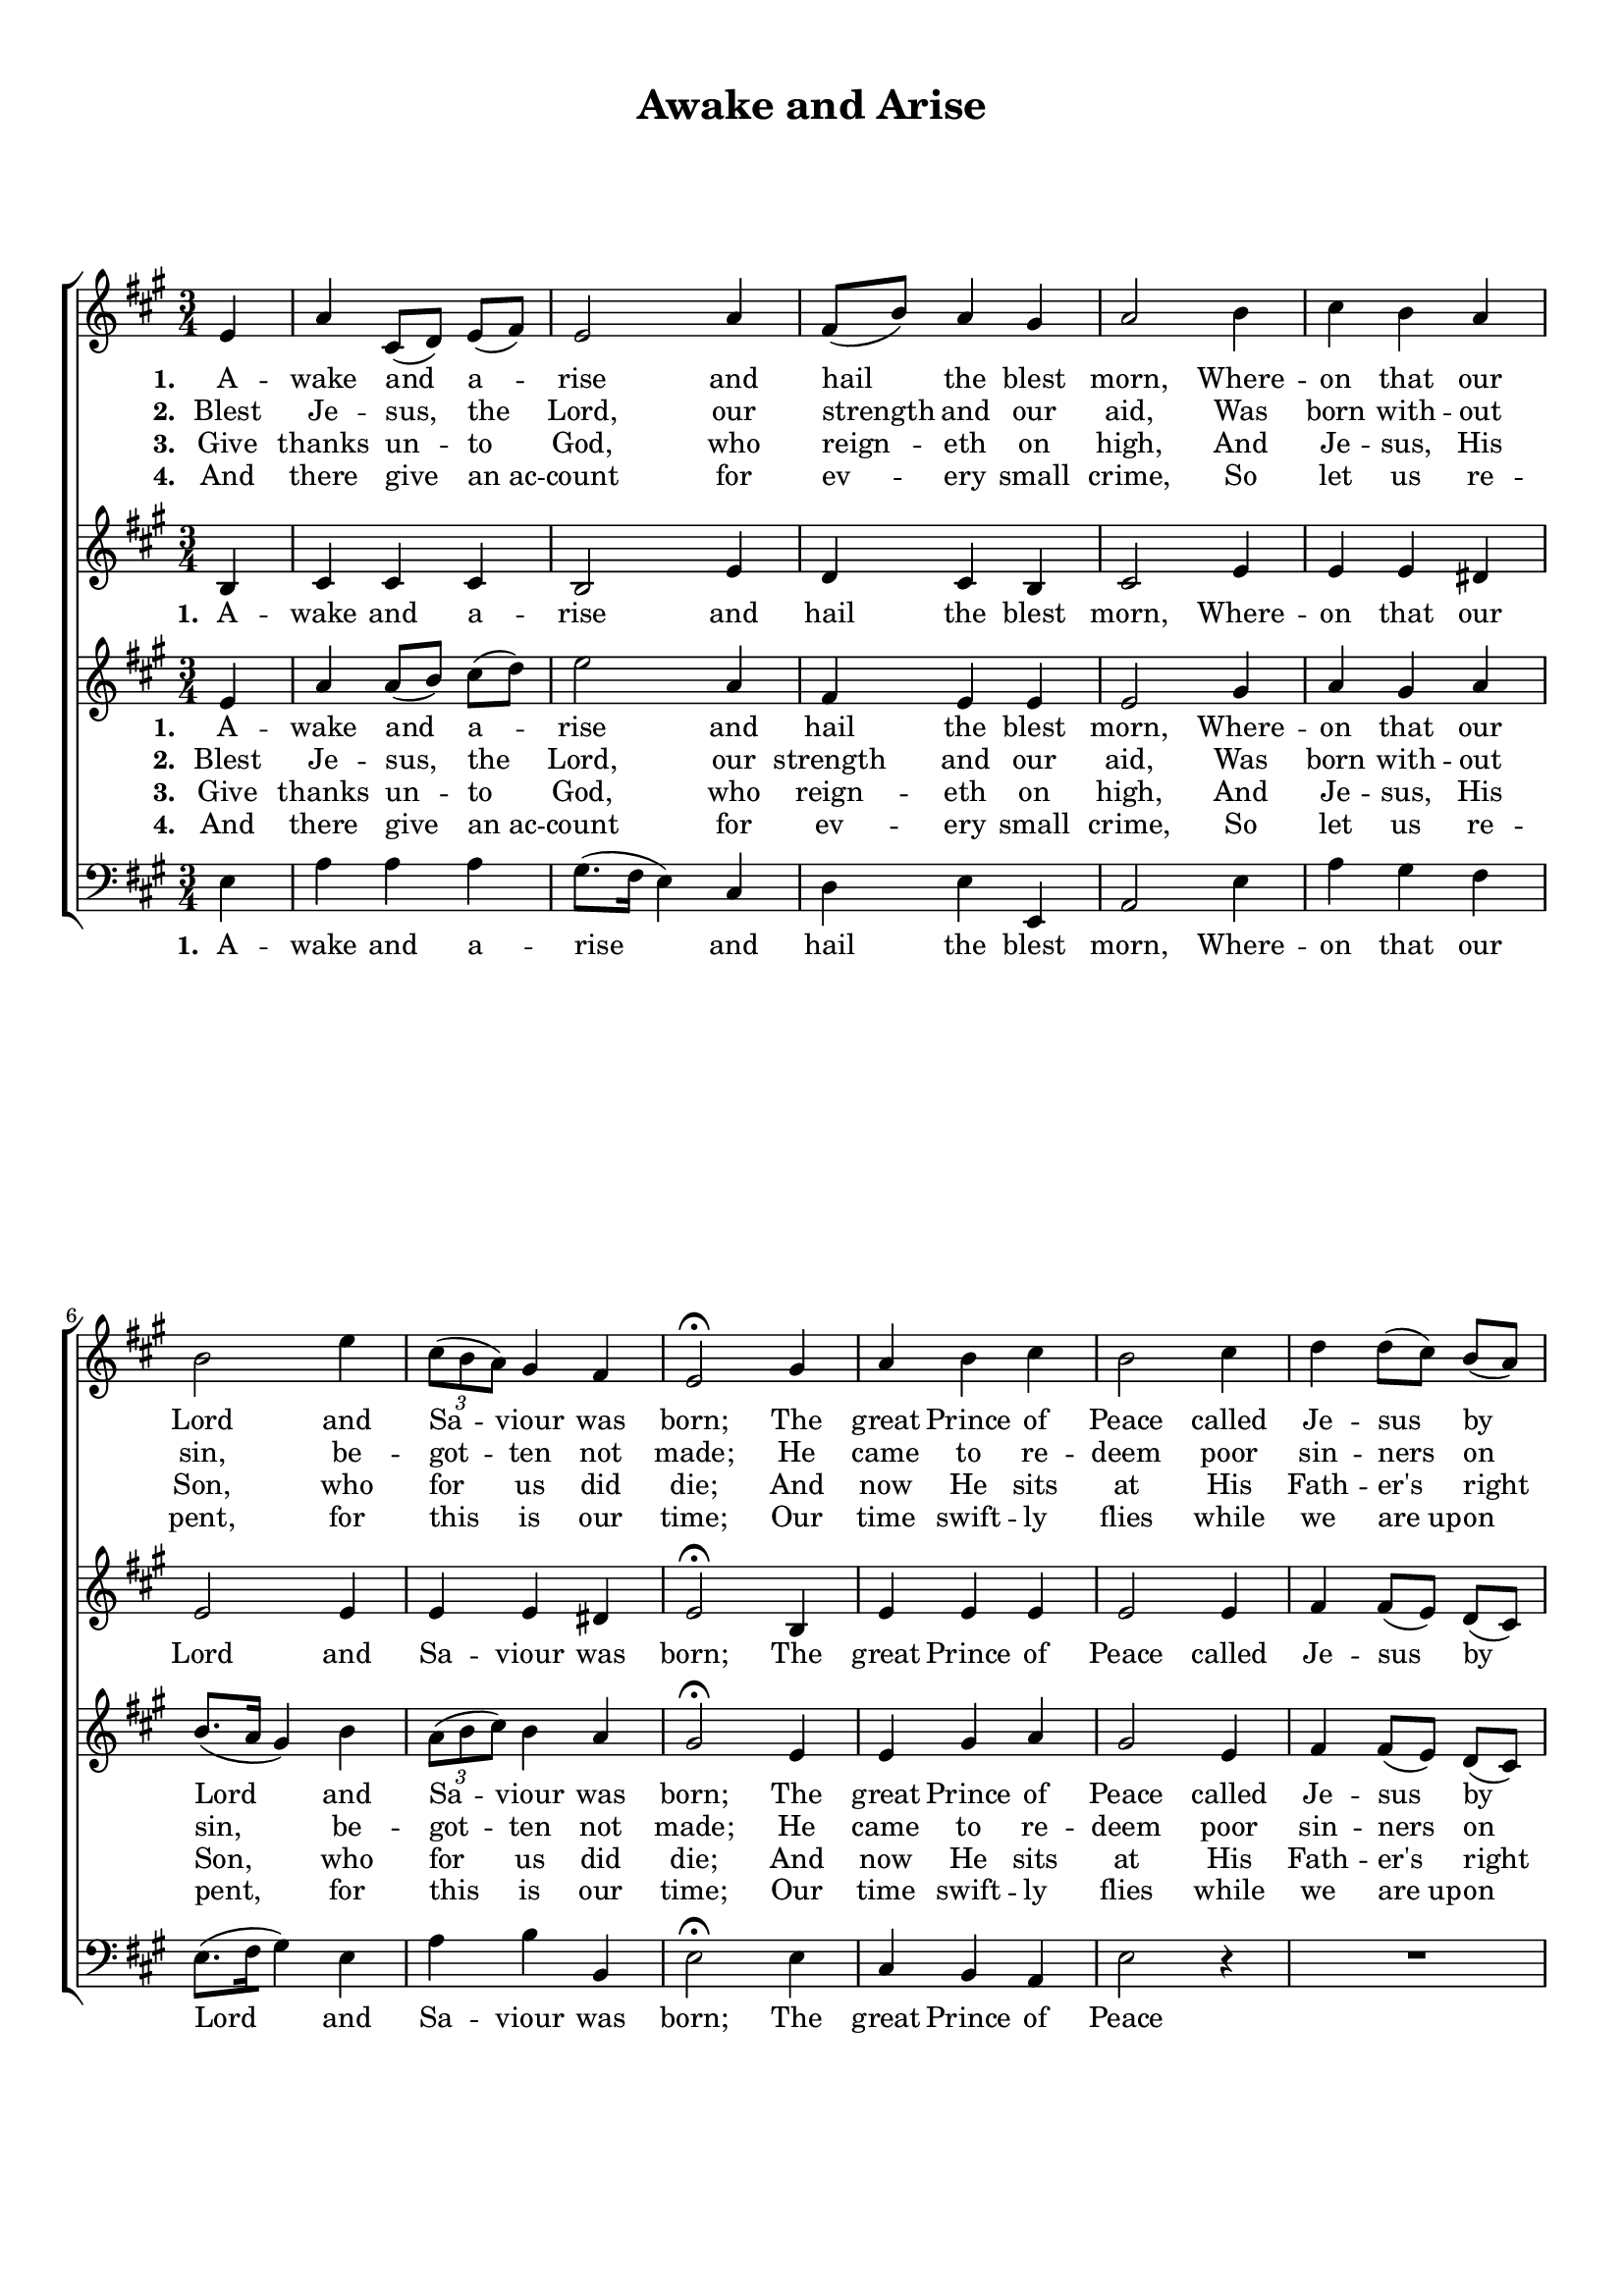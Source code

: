 \header {
title = "Awake and Arise"
  tagline = ""  % removed
}

	#(set-global-staff-size 17)
\paper {
print-page-number = ##f
    paper-width = 21.0\cm
    paper-height = 29.7\cm
    top-margin = 1.0\cm
    bottom-margin = 2.0\cm 
    left-margin = 1.0\cm
    right-margin = 1.0\cm
    }
\layout {
	indent = 0.0\cm 
	}
	
PartPOneVoiceOne =  \relative e' {
    \clef "treble" \key a \major \time 3/4  % 3
    \partial 4 e4 | % 4
    a4 cis,8 ( [ d8 ) ] e8 ( [ fis8 ) ] | % 5
    e2 a4 | % 6
    fis8 ( [ b8 ) ] a4 gis4 | % 7
    a2 b4 | % 8
    cis4 b4 a4 \break | % 9
    b2 e4 | \barNumberCheck #10
    \times 2/3  {
        cis8 ( [ b8 a8 ) ] }
    gis4 fis4 | % 11
    e2 ^\fermata gis4 | % 14
    a4 b4 cis4 | % 15
    b2 cis4 | % 16
    d4 d8 ( [ cis8 ) ] b8 ( [ a8 ) ] \break | % 17
    a4 ( gis4 ) r4 | % 18
    R2. | % 19
    r2 cis4 | \barNumberCheck #20
    a4 b4 cis4 | % 21
    d2 b4 | % 22
    cis4 d8 ( [ cis8 ) ] b8 ( [ a8 ) ] \break | % 23
    a4 ( gis4 ) gis4 | % 24
    a4 a4 b4 | % 25
    cis2 \fermata a4 | % 26
    fis8 ( [ b8 ) ] a4 gis4 | % 27
    a2 \bar "|."
    }

PartPOneVoiceOneLyricsOne =  \lyricmode {

    \set stanza = "1. "
	A -- wake and a -- rise and hail the blest morn,
	Where -- on that our Lord and Sa -- viour was born;
	The great Prince of Peace called Je -- sus by name, 
	Our fa -- thers of old re -- cord -- ed the same,
	Our fa -- thers of old re -- cord -- ed the same. }
	
PartPOneVoiceOneLyricsTwo =  \lyricmode {
\set stanza = "2. " 
Blest Je -- sus, the Lord, our strength and our aid, 
Was born with -- out sin, be -- got -- ten not made;
He came to re -- deem poor sin -- ners on earth,
Then let us re -- joice in Sal -- va -- tion's birth,
Then let us re -- joice in Sal -- va -- tion's birth. }	

PartPOneVoiceOneLyricsThree = \lyricmode {
\set stanza = "3. "
Give thanks un -- to God, who reign -- eth on high,
And Je -- sus, His Son, who for us did die;
And now He sits at His Fath -- er's right hand;
We at the Last Day be -- fore him shall stand,
We at the Last Day be -- fore him shall stand.
}

PartPOneVoiceOneLyricsFour = \lyricmode {
\set stanza = "4. "
And there give an_ac -- count for ev -- ery small crime,
So let us re -- pent, for this is our time;
Our time swift -- ly flies while we are_up -- on earth,
Then al -- ways re -- joice in Sal -- va -- tion's birth,
Then al -- ways re -- joice in Sal -- va -- tion's birth.
}

	
	
	
PartPTwoVoiceOne =  \relative b {
    \clef "treble" \key a \major \time 3/4 
    \partial 4 b4  | % 4
    cis4 cis4 cis4 | % 5
    b2 e4 | % 6
    d4 cis4 b4 | % 7
    cis2 e4 | % 8
    e4 e4 dis4 \break | % 9
    e2 e4 | \barNumberCheck #10
    e4 e4 dis4 | % 11
    e2 ^\fermata b4 | % 14
    e4 e4 e4 | % 15
    e2 e4 | % 16
    fis4 fis8 ( [ e8 ) ] d8 ( [ cis8 ) ] \break | % 17
    cis4 ( b4 ) r4 | % 18
    R2. | % 19
    r2 e4 | \barNumberCheck #20
    cis4 d4 e4 | % 21
    fis2 e4 | % 22
    e4 fis8 ( [ e8 ) ] d8 ( [ cis8 ) ] \break | % 23
    cis4 ( b4 ) b4 | % 24
    cis4 d4 e4 | % 25
    e2 \fermata cis4 | % 26
    d4 cis4 b4 | % 27
    cis2 \bar "|."
    }

	
PartPTwoVoiceOneLyricsOne =  \lyricmode {\set Stanza = "#1. " A -- wake and a -- rise and
    hail the blest "mom," Where -- on that our Lord and Sa -- viour was
    "born;" The great Prince of "Peace," called Je -- sus by "name," Our
    fa -- thers of old re -- cord -- ed the "same," Our fa -- thers of
    old re -- cord -- ed the "same." }	
	
	

	
	
	
PartPThreeVoiceOne =  \relative e' {
    \clef "treble" \key a \major \time 3/4 \partial 4 e4 | % 4
    a4 a8 ( [ b8 ]) cis8 ( [ d8 ) ] | % 5
    e2 a,4 | % 6
    fis4 e4 e4 | % 7
    e2 gis4 | % 8
    a4 gis4 a4 \break | % 9
    b8. ( [ a16 ] gis4 ) b4 | \barNumberCheck #10
    \times 2/3  {
        a8 ( [ b8 cis8 ) ] }
    b4 a4 | % 11
    gis2 ^\fermata e4 | % 14
    e4 gis4 a4 | % 15
    gis2 e4 | % 16
    fis4 fis8 ( [ e8 ) ] d8 ( [ cis8 ) ] \break | % 17
    cis4 ( b4 ) r4 | % 18
	R2.	| % 19
    r2 a'4 | \barNumberCheck #20
    a4 gis4 a4 | % 21
    a2 gis4 | % 22
    a4 a4 fis4 \break | % 23
    e2 e4 | % 24
    a4 fis4 gis4 | % 25
    a2 \fermata e4 | % 26
    fis4 e4 e4 | % 27
    e2 \bar "|."
    }

PartPThreeVoiceOneLyricsOne =  \lyricmode { A -- wake and a -- rise and
    hail the blest "morn," Where -- on that our \skip4 and Sa -- viour
    was "born;" The great Prince of "Peace," Our fa -- thers of old re
    -- cord -- ed the "same," Our fa -- thers of old re -- cord -- ed
    the "same." }
PartPFourVoiceOne =  \relative e {
    \clef "bass" \key a \major \time 3/4 \partial 4 e4 | % 4
    a4 a4 a4 | % 5
    gis8. ( [ fis16 ] e4 ) cis4 | % 6
    d4 e4 e,4 | % 7
    a2 e'4 | % 8
    a4 gis4 fis4 \break | % 9
    e8. ( [ fis16 gis4 ] ) e4 | \barNumberCheck #10
    a4 b4 b,4 | % 11
    e2 ^\fermata e4 | % 14
    cis4 b4 a4 | % 15
    e'2 r4 | % 16
    R2. \break | % 17
    r2 e4 | % 18
    a4 gis8 ( [ fis8 ) ] e8 ( [ d8 ) ] | % 19
    d4 ( cis4 ) a4 | \barNumberCheck #20
    e'4 d4 cis4 | % 21
    d2 e4 | % 22
    a,4 b8 ( [ cis8 ) ] d8 ( [ e8 ) ] \break | % 23
    e2 e4 | % 24
    fis4 fis4 e4 | % 25
    a2 \fermata a,4 | % 26
    d4 e4 <e e,>4 | % 27
    a,2 \bar "|."
    }

PartPFourVoiceOneLyricsOne =  \lyricmode { A -- wake and a -- rise and
    hail the blest "morn," Where -- on that our Lord \skip4 and Sa --
    viour was "bom;" The great Prince of "Peace," called Je -- sus by
    \skip4 Our fa -- thers of old re -- cord -- ed the "same," Our fa --
    thers of old re -- cord -- ed the "same." }




% The score definition
\score {
\new ChoirStaff
    <<
        \new Staff <<
            
            \context Staff << 
                \context Voice = "PartPOneVoiceOne" { \PartPOneVoiceOne }
                \new Lyrics \lyricsto "PartPOneVoiceOne" \PartPOneVoiceOneLyricsOne
				\new Lyrics \lyricsto "PartPOneVoiceOne" \PartPOneVoiceOneLyricsTwo
				\new Lyrics \lyricsto "PartPOneVoiceOne" 
				\PartPOneVoiceOneLyricsThree
				\new Lyrics \lyricsto "PartPOneVoiceOne" 
				\PartPOneVoiceOneLyricsFour 
							>>
					>>
        \new Staff <<
            \context Staff << 
                \context Voice = "PartPTwoVoiceOne" { \PartPTwoVoiceOne }
				\new Lyrics \lyricsto "PartPTwoVoiceOne" 
				\PartPOneVoiceOneLyricsOne
				
							>>
            >>
        \new Staff <<
            \context Staff << 
                \context Voice = "PartPThreeVoiceOne" { \PartPThreeVoiceOne }
				\new Lyrics \lyricsto "PartPThreeVoiceOne" 
				\PartPOneVoiceOneLyricsOne
				\new Lyrics \lyricsto "PartPThreeVoiceOne" \PartPOneVoiceOneLyricsTwo
				\new Lyrics \lyricsto "PartPThreeVoiceOne" 
				\PartPOneVoiceOneLyricsThree
				\new Lyrics \lyricsto "PartPThreeVoiceOne" 
				\PartPOneVoiceOneLyricsFour 
				
                >>
            >>
        \new Staff <<
           \context Staff << 
                \context Voice = "PartPFourVoiceOne" { \PartPFourVoiceOne }
				\new Lyrics \lyricsto "PartPFourVoiceOne" 
				\PartPOneVoiceOneLyricsOne
				%\new Lyrics \lyricsto "PartPFourVoiceOne"  %\PartPOneVoiceOneLyricsTwo
				%\new Lyrics \lyricsto "PartPFourVoiceOne"  
				%\PartPOneVoiceOneLyricsThree
				%\new Lyrics \lyricsto "PartPFourVoiceOne" 
				%\PartPOneVoiceOneLyricsFour 
                
							>>
            >>
        
    >>
    \layout {}
    % To create MIDI output, uncomment the following line:
    %  \midi {}
    }

